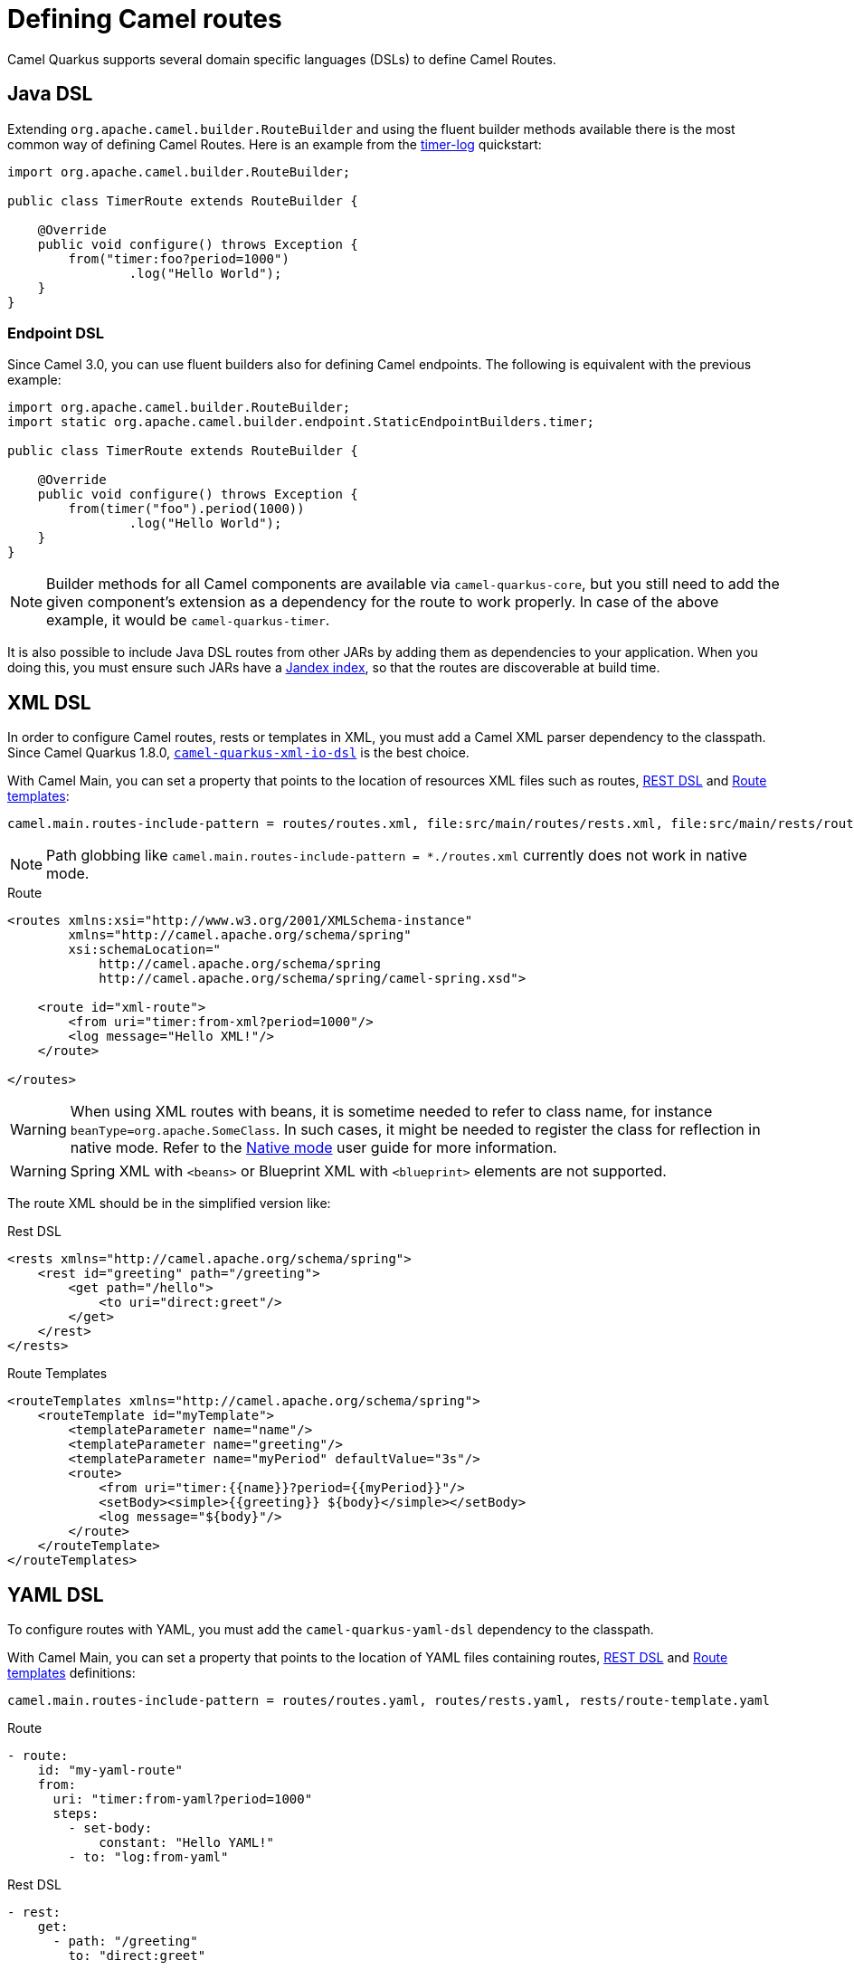 = Defining Camel routes

Camel Quarkus supports several domain specific languages (DSLs) to define Camel Routes.

== Java DSL

Extending `org.apache.camel.builder.RouteBuilder` and using the fluent builder methods available there
is the most common way of defining Camel Routes.
Here is an example from the https://github.com/apache/camel-quarkus-examples/tree/main/timer-log[timer-log] quickstart:

[source,java]
----
import org.apache.camel.builder.RouteBuilder;

public class TimerRoute extends RouteBuilder {

    @Override
    public void configure() throws Exception {
        from("timer:foo?period=1000")
                .log("Hello World");
    }
}
----

=== Endpoint DSL

Since Camel 3.0, you can use fluent builders also for defining Camel endpoints.
The following is equivalent with the previous example:

[source,java]
----
import org.apache.camel.builder.RouteBuilder;
import static org.apache.camel.builder.endpoint.StaticEndpointBuilders.timer;

public class TimerRoute extends RouteBuilder {

    @Override
    public void configure() throws Exception {
        from(timer("foo").period(1000))
                .log("Hello World");
    }
}
----

[NOTE]
====
Builder methods for all Camel components are available via `camel-quarkus-core`,
but you still need to add the given component's extension as a dependency for the route to work properly.
In case of the above example, it would be `camel-quarkus-timer`.
====

It is also possible to include Java DSL routes from other JARs by adding them as dependencies to your application. When you doing this, you must ensure such JARs have a https://quarkus.io/guides/cdi-reference#how-to-generate-a-jandex-index[Jandex index], so that the routes are discoverable at build time.

== XML DSL

In order to configure Camel routes, rests or templates in XML, you must add a Camel XML parser dependency to the classpath.
Since Camel Quarkus 1.8.0, `xref:reference/extensions/xml-io-dsl.adoc[camel-quarkus-xml-io-dsl]` is the best choice.

With Camel Main, you can set a property that points to the location of resources XML files such as routes, xref:manual::rest-dsl.adoc[REST DSL] and xref:manual::route-template.adoc[Route templates]:

[source,properties]
----
camel.main.routes-include-pattern = routes/routes.xml, file:src/main/routes/rests.xml, file:src/main/rests/route-template.xml
----

[NOTE]
====
Path globbing like `camel.main.routes-include-pattern = *./routes.xml` currently does not work in native mode.
====


.Route
[source,xml]
----
<routes xmlns:xsi="http://www.w3.org/2001/XMLSchema-instance"
        xmlns="http://camel.apache.org/schema/spring"
        xsi:schemaLocation="
            http://camel.apache.org/schema/spring
            http://camel.apache.org/schema/spring/camel-spring.xsd">

    <route id="xml-route">
        <from uri="timer:from-xml?period=1000"/>
        <log message="Hello XML!"/>
    </route>

</routes>
----

[WARNING]
====
When using XML routes with beans, it is sometime needed to refer to class name, for instance `beanType=org.apache.SomeClass`.
In such cases, it might be needed to register the class for reflection in native mode.
Refer to the xref:user-guide/native-mode.adoc#reflection[Native mode] user guide for more information.
====

[WARNING]
====
Spring XML with `<beans>` or Blueprint XML with `<blueprint>` elements are not supported.
====

The route XML should be in the simplified version like:

.Rest DSL
[source,xml]
----
<rests xmlns="http://camel.apache.org/schema/spring">
    <rest id="greeting" path="/greeting">
        <get path="/hello">
            <to uri="direct:greet"/>
        </get>
    </rest>
</rests>
----

.Route Templates
[source,xml]
----
<routeTemplates xmlns="http://camel.apache.org/schema/spring">
    <routeTemplate id="myTemplate">
        <templateParameter name="name"/>
        <templateParameter name="greeting"/>
        <templateParameter name="myPeriod" defaultValue="3s"/>
        <route>
            <from uri="timer:{{name}}?period={{myPeriod}}"/>
            <setBody><simple>{{greeting}} ${body}</simple></setBody>
            <log message="${body}"/>
        </route>
    </routeTemplate>
</routeTemplates>
----

== YAML DSL

To configure routes with YAML, you must add the `camel-quarkus-yaml-dsl` dependency to the classpath.

With Camel Main, you can set a property that points to the location of YAML files containing routes, xref:manual::rest-dsl.adoc[REST DSL] and xref:manual::route-template.adoc[Route templates] definitions:

[source,properties]
----
camel.main.routes-include-pattern = routes/routes.yaml, routes/rests.yaml, rests/route-template.yaml
----

.Route
[source,yaml]
----
- route:
    id: "my-yaml-route"
    from:
      uri: "timer:from-yaml?period=1000"
      steps:
        - set-body:
            constant: "Hello YAML!"
        - to: "log:from-yaml"
----

.Rest DSL

[source,yaml]
----
- rest:
    get:
      - path: "/greeting"
        to: "direct:greet"

- route:
    id: "rest-route"
    from:
      uri: "direct:greet"
      steps:
        - set-body:
            constant: "Hello YAML!"
----

.Route Templates
[source,yaml]
----
- route-template:
    id: "myTemplate"
    parameters:
      - name: "name"
      - name: "greeting"
        defaultValue: "Hello"
      - name: "myPeriod"
        defaultValue: "3s"
    from:
      uri: "timer:{{name}}?period={{myPeriod}}"
      steps:
      - set-body:
          expression:
            simple: "{{greeting}} ${body}"
      - log: "${body}"

- templated-route:
    route-template-ref: "myTemplate"
    parameters:
      - name: "name"
        value: "tick"
      - name: "greeting"
        value: "Bonjour"
      - name: "myPeriod"
        value: "5s"
----

== Other route DSLs

* xref:reference/extensions/java-joor-dsl.adoc[Java jOOR]
* xref:reference/extensions/groovy-dsl.adoc[Groovy]
* xref:reference/extensions/yaml-dsl.adoc[YAML]
* xref:reference/extensions/kotlin-dsl.adoc[Kotlin]
* xref:reference/extensions/js-dsl.adoc[JavaScript]

== What's next?

We recommend to continue with xref:user-guide/configuration.adoc[Configuration].
